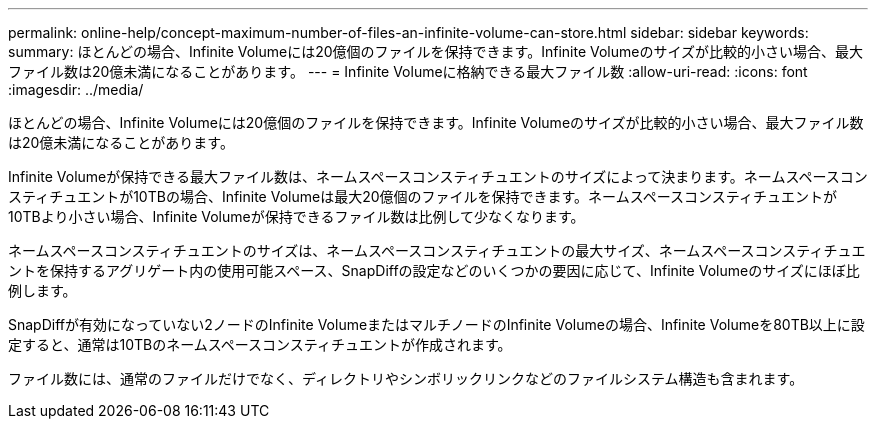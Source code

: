 ---
permalink: online-help/concept-maximum-number-of-files-an-infinite-volume-can-store.html 
sidebar: sidebar 
keywords:  
summary: ほとんどの場合、Infinite Volumeには20億個のファイルを保持できます。Infinite Volumeのサイズが比較的小さい場合、最大ファイル数は20億未満になることがあります。 
---
= Infinite Volumeに格納できる最大ファイル数
:allow-uri-read: 
:icons: font
:imagesdir: ../media/


[role="lead"]
ほとんどの場合、Infinite Volumeには20億個のファイルを保持できます。Infinite Volumeのサイズが比較的小さい場合、最大ファイル数は20億未満になることがあります。

Infinite Volumeが保持できる最大ファイル数は、ネームスペースコンスティチュエントのサイズによって決まります。ネームスペースコンスティチュエントが10TBの場合、Infinite Volumeは最大20億個のファイルを保持できます。ネームスペースコンスティチュエントが10TBより小さい場合、Infinite Volumeが保持できるファイル数は比例して少なくなります。

ネームスペースコンスティチュエントのサイズは、ネームスペースコンスティチュエントの最大サイズ、ネームスペースコンスティチュエントを保持するアグリゲート内の使用可能スペース、SnapDiffの設定などのいくつかの要因に応じて、Infinite Volumeのサイズにほぼ比例します。

SnapDiffが有効になっていない2ノードのInfinite VolumeまたはマルチノードのInfinite Volumeの場合、Infinite Volumeを80TB以上に設定すると、通常は10TBのネームスペースコンスティチュエントが作成されます。

ファイル数には、通常のファイルだけでなく、ディレクトリやシンボリックリンクなどのファイルシステム構造も含まれます。
